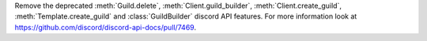 Remove the deprecated :meth:`Guild.delete`, :meth:`Client.guild_builder`, :meth:`Client.create_guild`, :meth:`Template.create_guild` and :class:`GuildBuilder` discord API features.
For more information look at https://github.com/discord/discord-api-docs/pull/7469.
